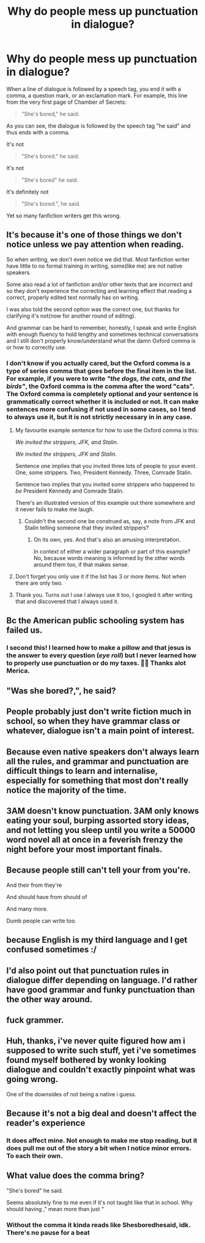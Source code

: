 #+TITLE: Why do people mess up punctuation in dialogue?

* Why do people mess up punctuation in dialogue?
:PROPERTIES:
:Author: BrettKeaneOfficial
:Score: 11
:DateUnix: 1593456672.0
:DateShort: 2020-Jun-29
:FlairText: Discussion
:END:
When a line of dialogue is followed by a speech tag, you end it with a comma, a question mark, or an exclamation mark. For example, this line from the very first page of Chamber of Secrets:

#+begin_quote
  "She's bored," he said.
#+end_quote

As you can see, the dialogue is followed by the speech tag "he said" and thus ends with a comma.

It's not

#+begin_quote
  "She's bored." he said.
#+end_quote

It's not

#+begin_quote
  "She's bored" he said.
#+end_quote

It's definitely not

#+begin_quote
  "She's bored.", he said.
#+end_quote

Yet so many fanfiction writers get this wrong.


** It's because it's one of those things we don't notice unless we pay attention when reading.

So when writing, we don't even notice we did that. Most fanfiction writer have little to no formal training in writing, some(like me) are not native speakers.

Some also read a lot of fanfiction and/or other texts that are incorrect and so they don't experience the correcting and learning effect that reading a correct, properly edited text normally has on writing.

I was also told the second option was the correct one, but thanks for clarifying it's not(now for another round of editing).

And grammar can be hard to remember, honestly, I speak and write English with enough fluency to hold lengthy and sometimes technical conversations and I still don't properly know/understand what the damn Oxford comma is or how to correctly use.
:PROPERTIES:
:Author: Kellar21
:Score: 12
:DateUnix: 1593457832.0
:DateShort: 2020-Jun-29
:END:

*** I don't know if you actually cared, but the Oxford comma is a type of series comma that goes before the final item in the list. For example, if you were to write /"the dogs, the cats, and the birds"/, the Oxford comma is the comma after the word "cats". The Oxford comma is completely optional and your sentence is grammatically correct whether it is included or not. It can make sentences more confusing if not used in some cases, so I tend to always use it, but it is not strictly necessary in in any case.
:PROPERTIES:
:Author: sixofrav3ns
:Score: 9
:DateUnix: 1593458839.0
:DateShort: 2020-Jun-29
:END:

**** My favourite example sentence for how to use the Oxford comma is this:

/We invited the strippers, JFK, and Stalin./

/We invited the strippers, JFK and Stalin./

Sentence one implies that you invited three lots of people to your event. One, some strippers. Two, President Kennedy. Three, Comrade Stalin.

Sentence two implies that you invited some strippers who happened to /be/ President Kennedy and Comrade Stalin.

There's an illustrated version of this example out there somewhere and it never fails to make me laugh.
:PROPERTIES:
:Author: Ermithecow
:Score: 8
:DateUnix: 1593465937.0
:DateShort: 2020-Jun-30
:END:

***** Couldn't the second one be construed as, say, a note from JFK and Stalin telling someone that they invited strippers?
:PROPERTIES:
:Author: Von_Usedom
:Score: 1
:DateUnix: 1593595647.0
:DateShort: 2020-Jul-01
:END:

****** On its own, yes. And that's also an amusing interpretation.

In context of either a wider paragraph or part of this example? No, because words meaning is informed by the other words around them too, if that makes sense.
:PROPERTIES:
:Author: Ermithecow
:Score: 1
:DateUnix: 1593595982.0
:DateShort: 2020-Jul-01
:END:


**** Don't forget you only use it if the list has 3 or more items. Not when there are only two.
:PROPERTIES:
:Author: tribblite
:Score: 1
:DateUnix: 1593462259.0
:DateShort: 2020-Jun-30
:END:


**** Thank you. Turns out I use I always use it too, I googled it after writing that and discovered that I always used it.
:PROPERTIES:
:Author: Kellar21
:Score: 1
:DateUnix: 1593556759.0
:DateShort: 2020-Jul-01
:END:


** Bc the American public schooling system has failed us.
:PROPERTIES:
:Author: The-Apprentice-Autho
:Score: 18
:DateUnix: 1593457718.0
:DateShort: 2020-Jun-29
:END:

*** I second this! I learned how to make a pillow and that jesus is the answer to every question (/eye roll/) but I never learned how to properly use punctuation or do my taxes. 🤷‍♀️ Thanks alot Merica.
:PROPERTIES:
:Author: Khaleesioftheunburnt
:Score: 3
:DateUnix: 1593460872.0
:DateShort: 2020-Jun-30
:END:


** "Was she bored?,", he said?
:PROPERTIES:
:Author: Jon_Riptide
:Score: 5
:DateUnix: 1593458532.0
:DateShort: 2020-Jun-29
:END:


** People probably just don't write fiction much in school, so when they have grammar class or whatever, dialogue isn't a main point of interest.
:PROPERTIES:
:Author: 4noki
:Score: 4
:DateUnix: 1593457756.0
:DateShort: 2020-Jun-29
:END:


** Because even native speakers don't always learn all the rules, and grammar and punctuation are difficult things to learn and internalise, especially for something that most don't really notice the majority of the time.
:PROPERTIES:
:Author: Avalon1632
:Score: 3
:DateUnix: 1593460048.0
:DateShort: 2020-Jun-30
:END:


** 3AM doesn't know punctuation. 3AM only knows eating your soul, burping assorted story ideas, and not letting you sleep until you write a 50000 word novel all at once in a feverish frenzy the night before your most important finals.
:PROPERTIES:
:Author: panda-goddess
:Score: 3
:DateUnix: 1593488225.0
:DateShort: 2020-Jun-30
:END:


** Because people still can't tell your from you're.

And their from they're

And should have from should of

And many more.

Dumb people can write too.
:PROPERTIES:
:Author: will1707
:Score: 3
:DateUnix: 1593525862.0
:DateShort: 2020-Jun-30
:END:


** because English is my third language and I get confused sometimes :/
:PROPERTIES:
:Author: kyawas
:Score: 2
:DateUnix: 1593471420.0
:DateShort: 2020-Jun-30
:END:


** I'd also point out that punctuation rules in dialogue differ depending on language. I'd rather have good grammar and funky punctuation than the other way around.
:PROPERTIES:
:Author: Nagiarutai
:Score: 2
:DateUnix: 1593487189.0
:DateShort: 2020-Jun-30
:END:


** fuck grammer.
:PROPERTIES:
:Author: andrewwaiting
:Score: 1
:DateUnix: 1593546694.0
:DateShort: 2020-Jul-01
:END:


** Huh, thanks, i've never quite figured how am i supposed to write such stuff, yet i've sometimes found myself bothered by wonky looking dialogue and couldn't exactly pinpoint what was going wrong.

One of the downsides of not being a native i guess.
:PROPERTIES:
:Author: Von_Usedom
:Score: 1
:DateUnix: 1593595858.0
:DateShort: 2020-Jul-01
:END:


** Because it's not a big deal and doesn't affect the reader's experience
:PROPERTIES:
:Author: lulushcaanteater
:Score: 0
:DateUnix: 1593464590.0
:DateShort: 2020-Jun-30
:END:

*** It does affect mine. Not enough to make me stop reading, but it does pull me out of the story a bit when I notice minor errors. To each their own.
:PROPERTIES:
:Author: Abie775
:Score: 4
:DateUnix: 1593466290.0
:DateShort: 2020-Jun-30
:END:


** What value does the comma bring?

"She's bored" he said.

Seems absolutely fine to me even if it's not taught like that in school. Why should having ," mean more than just "
:PROPERTIES:
:Author: smellinawin
:Score: -3
:DateUnix: 1593471409.0
:DateShort: 2020-Jun-30
:END:

*** Without the comma it kinda reads like Shesboredhesaid, idk. There's no pause for a beat
:PROPERTIES:
:Author: account_394
:Score: 2
:DateUnix: 1593499460.0
:DateShort: 2020-Jun-30
:END:
